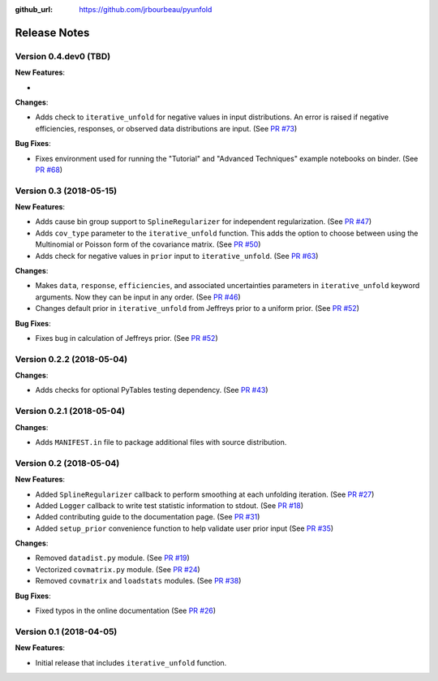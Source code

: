 .. _changelog:

:github_url: https://github.com/jrbourbeau/pyunfold

*************
Release Notes
*************

Version 0.4.dev0 (TBD)
----------------------

**New Features**:

-

**Changes**:

- Adds check to ``iterative_unfold`` for negative values in input
  distributions. An error is raised if negative efficiencies, responses, or
  observed data distributions are input.
  (See `PR #73 <https://github.com/jrbourbeau/pyunfold/pull/73>`_)

**Bug Fixes**:

- Fixes environment used for running the "Tutorial" and "Advanced Techniques"
  example notebooks on binder. (See `PR #68 <https://github.com/jrbourbeau/pyunfold/pull/68>`_)


Version 0.3 (2018-05-15)
------------------------

**New Features**:

- Adds cause bin group support to ``SplineRegularizer`` for independent
  regularization. (See `PR #47 <https://github.com/jrbourbeau/pyunfold/pull/47>`_)
- Adds ``cov_type`` parameter to the ``iterative_unfold`` function. This adds
  the option to choose between using the Multinomial or Poisson form of the
  covariance matrix.
  (See `PR #50 <https://github.com/jrbourbeau/pyunfold/pull/50>`_)
- Adds check for negative values in ``prior`` input to ``iterative_unfold``.
  (See `PR #63 <https://github.com/jrbourbeau/pyunfold/pull/63>`_)

**Changes**:

- Makes ``data``, ``response``, ``efficiencies``, and associated uncertainties
  parameters in ``iterative_unfold`` keyword arguments. Now they can be input
  in any order. (See `PR #46 <https://github.com/jrbourbeau/pyunfold/pull/46>`_)
- Changes default prior in ``iterative_unfold`` from Jeffreys prior to a
  uniform prior. (See `PR #52 <https://github.com/jrbourbeau/pyunfold/pull/52>`_)

**Bug Fixes**:

- Fixes bug in calculation of Jeffreys prior.
  (See `PR #52 <https://github.com/jrbourbeau/pyunfold/pull/52>`_)


Version 0.2.2 (2018-05-04)
--------------------------

**Changes**:

- Adds checks for optional PyTables testing dependency. (See `PR #43 <https://github.com/jrbourbeau/pyunfold/pull/43>`_)


Version 0.2.1 (2018-05-04)
--------------------------

**Changes**:

- Adds ``MANIFEST.in`` file to package additional files with source distribution.


Version 0.2 (2018-05-04)
------------------------

**New Features**:

- Added ``SplineRegularizer`` callback to perform smoothing at each unfolding iteration. (See `PR #27 <https://github.com/jrbourbeau/pyunfold/pull/27>`_)
- Added ``Logger`` callback to write test statistic information to stdout. (See `PR #18 <https://github.com/jrbourbeau/pyunfold/pull/18>`_)
- Added contributing guide to the documentation page. (See `PR #31 <https://github.com/jrbourbeau/pyunfold/pull/31>`_)
- Added ``setup_prior`` convenience function to help validate user prior input (See `PR #35 <https://github.com/jrbourbeau/pyunfold/pull/35>`_)

**Changes**:

- Removed ``datadist.py`` module. (See `PR #19 <https://github.com/jrbourbeau/pyunfold/pull/19>`_)
- Vectorized ``covmatrix.py`` module. (See `PR #24 <https://github.com/jrbourbeau/pyunfold/pull/24>`_)
- Removed ``covmatrix`` and ``loadstats`` modules. (See `PR #38 <https://github.com/jrbourbeau/pyunfold/pull/38>`_)

**Bug Fixes**:

- Fixed typos in the online documentation (See `PR #26 <https://github.com/jrbourbeau/pyunfold/pull/26>`_)


Version 0.1 (2018-04-05)
------------------------

**New Features**:

- Initial release that includes ``iterative_unfold`` function.
